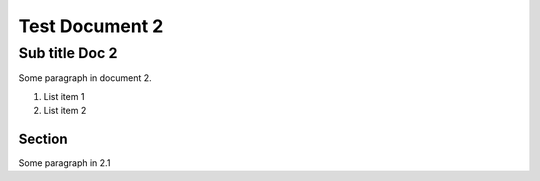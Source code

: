 Test Document 2
===============
Sub title Doc 2
---------------
Some paragraph in document 2.

..    Comment

1. List item 1
2. List item 2

Section
^^^^^^^
Some paragraph in 2.1

